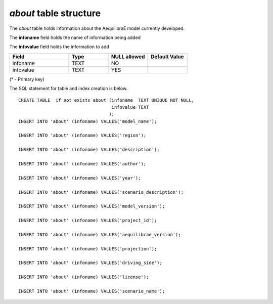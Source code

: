 *about* table structure
-----------------------

The *about* table holds information about the AequilibraE model
currently developed.

The **infoname** field holds the name of information being added

The **infovalue** field holds the information to add

.. csv-table:: 
   :header: "Field", "Type", "NULL allowed", "Default Value"
   :widths:    30,     20,         20,          20

   infoname,TEXT,NO,
   infovalue,TEXT,YES,


(* - Primary key)



The SQL statement for table and index creation is below.


::

   
   
   CREATE TABLE  if not exists about (infoname  TEXT UNIQUE NOT NULL,
                                      infovalue TEXT
                                     );
   INSERT INTO 'about' (infoname) VALUES('model_name');
   
   INSERT INTO 'about' (infoname) VALUES('region');
   
   INSERT INTO 'about' (infoname) VALUES('description');
   
   INSERT INTO 'about' (infoname) VALUES('author');
   
   INSERT INTO 'about' (infoname) VALUES('year');
   
   INSERT INTO 'about' (infoname) VALUES('scenario_description');
   
   INSERT INTO 'about' (infoname) VALUES('model_version');
   
   INSERT INTO 'about' (infoname) VALUES('project_id');
   
   INSERT INTO 'about' (infoname) VALUES('aequilibrae_version');
   
   INSERT INTO 'about' (infoname) VALUES('projection');
   
   INSERT INTO 'about' (infoname) VALUES('driving_side');
   
   INSERT INTO 'about' (infoname) VALUES('license');
   
   INSERT INTO 'about' (infoname) VALUES('scenario_name');
